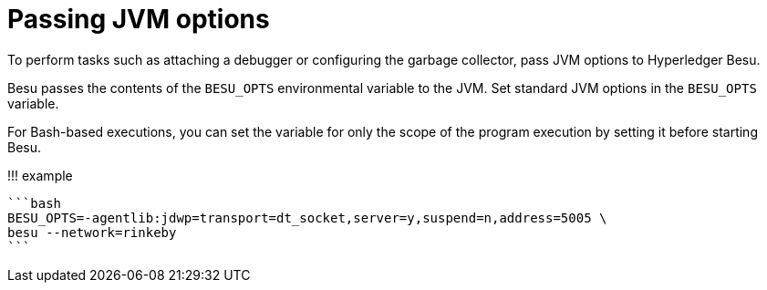 = Passing JVM options
:description: Passing Java virtual machine JVM options to Hyperledger Besu at runtime

To perform tasks such as attaching a debugger or configuring the garbage collector, pass JVM options to Hyperledger Besu.

Besu passes the contents of the `BESU_OPTS` environmental variable to the JVM.
Set standard JVM options in the `BESU_OPTS` variable.

For Bash-based executions, you can set the variable for only the scope of the program execution by setting it before starting Besu.

!!!
example

 ```bash
 BESU_OPTS=-agentlib:jdwp=transport=dt_socket,server=y,suspend=n,address=5005 \
 besu --network=rinkeby
 ```
